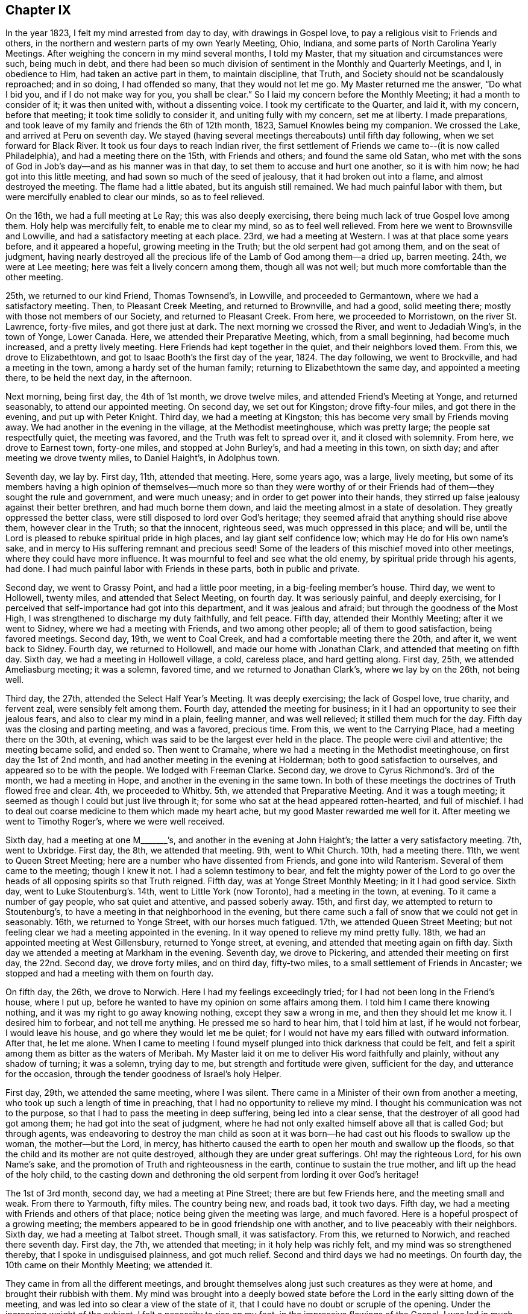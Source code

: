 == Chapter IX

In the year 1823, I felt my mind arrested from day to day, with drawings in Gospel love,
to pay a religious visit to Friends and others,
in the northern and western parts of my own Yearly Meeting, Ohio, Indiana,
and some parts of North Carolina Yearly Meetings.
After weighing the concern in my mind several months, I told my Master,
that my situation and circumstances were such, being much in debt,
and there had been so much division of sentiment in the Monthly and Quarterly Meetings,
and I, in obedience to Him, had taken an active part in them, to maintain discipline,
that Truth, and Society should not be scandalously reproached; and in so doing,
I had offended so many, that they would not let me go.
My Master returned me the answer, "`Do what I bid you, and if I do not make way for you,
you shall be clear.`"
So I laid my concern before the Monthly Meeting; it had a month to consider of it;
it was then united with, without a dissenting voice.
I took my certificate to the Quarter, and laid it, with my concern, before that meeting;
it took time solidly to consider it, and uniting fully with my concern,
set me at liberty.
I made preparations, and took leave of my family and friends the 6th of 12th month, 1823,
Samuel Knowles being my companion.
We crossed the Lake, and arrived at Peru on seventh day.
We stayed (having several meetings thereabouts) until fifth day following,
when we set forward for Black River.
It took us four days to reach Indian river,
the first settlement of Friends we came to--(it is now called Philadelphia),
and had a meeting there on the 15th, with Friends and others;
and found the same old Satan,
who met with the sons of God in Job`'s day--and as his manner was in that day,
to set them to accuse and hurt one another, so it is with him now;
he had got into this little meeting, and had sown so much of the seed of jealousy,
that it had broken out into a flame, and almost destroyed the meeting.
The flame had a little abated, but its anguish still remained.
We had much painful labor with them, but were mercifully enabled to clear our minds,
so as to feel relieved.

On the 16th, we had a full meeting at Le Ray; this was also deeply exercising,
there being much lack of true Gospel love among them.
Holy help was mercifully felt, to enable me to clear my mind, so as to feel well relieved.
From here we went to Brownsville and Lowville,
and had a satisfactory meeting at each place.
23rd, we had a meeting at Western.
I was at that place some years before, and it appeared a hopeful,
growing meeting in the Truth; but the old serpent had got among them,
and on the seat of judgment,
having nearly destroyed all the precious life of the Lamb of God among them--a dried up,
barren meeting.
24th, we were at Lee meeting; here was felt a lively concern among them,
though all was not well; but much more comfortable than the other meeting.

25th, we returned to our kind Friend, Thomas Townsend`'s, in Lowville,
and proceeded to Germantown, where we had a satisfactory meeting.
Then, to Pleasant Creek Meeting, and returned to Brownville, and had a good,
solid meeting there; mostly with those not members of our Society,
and returned to Pleasant Creek.
From here, we proceeded to Morristown, on the river St. Lawrence, forty-five miles,
and got there just at dark.
The next morning we crossed the River, and went to Jedadiah Wing`'s,
in the town of Yonge, Lower Canada.
Here, we attended their Preparative Meeting, which, from a small beginning,
had become much increased, and a pretty lively meeting.
Here Friends had kept together in the quiet, and their neighbors loved them.
From this, we drove to Elizabethtown,
and got to Isaac Booth`'s the first day of the year, 1824.
The day following, we went to Brockville, and had a meeting in the town,
among a hardy set of the human family; returning to Elizabethtown the same day,
and appointed a meeting there, to be held the next day, in the afternoon.

Next morning, being first day, the 4th of 1st month, we drove twelve miles,
and attended Friend`'s Meeting at Yonge, and returned seasonably,
to attend our appointed meeting.
On second day, we set out for Kingston; drove fifty-four miles,
and got there in the evening, and put up with Peter Knight.
Third day, we had a meeting at Kingston;
this has become very small by Friends moving away.
We had another in the evening in the village, at the Methodist meetinghouse,
which was pretty large; the people sat respectfully quiet, the meeting was favored,
and the Truth was felt to spread over it, and it closed with solemnity.
From here, we drove to Earnest town, forty-one miles, and stopped at John Burley`'s,
and had a meeting in this town, on sixth day; and after meeting we drove twenty miles,
to Daniel Haight`'s, in Adolphus town.

Seventh day, we lay by.
First day, 11th, attended that meeting.
Here, some years ago, was a large, lively meeting,
but some of its members having a high opinion of themselves--much more so than they
were worthy of or their Friends had of them--they sought the rule and government,
and were much uneasy; and in order to get power into their hands,
they stirred up false jealousy against their better brethren,
and had much borne them down, and laid the meeting almost in a state of desolation.
They greatly oppressed the better class,
were still disposed to lord over God`'s heritage;
they seemed afraid that anything should rise above them, however clear in the Truth;
so that the innocent, righteous seed, was much oppressed in this place; and will be,
until the Lord is pleased to rebuke spiritual pride in high places,
and lay giant self confidence low; which may He do for His own name`'s sake,
and in mercy to His suffering remnant and precious seed!
Some of the leaders of this mischief moved into other meetings,
where they could have more influence.
It was mournful to feel and see what the old enemy,
by spiritual pride through his agents, had done.
I had much painful labor with Friends in these parts, both in public and private.

Second day, we went to Grassy Point, and had a little poor meeting,
in a big-feeling member`'s house.
Third day, we went to Hollowell, twenty miles, and attended that Select Meeting,
on fourth day.
It was seriously painful, and deeply exercising,
for I perceived that self-importance had got into this department,
and it was jealous and afraid; but through the goodness of the Most High,
I was strengthened to discharge my duty faithfully, and felt peace.
Fifth day, attended their Monthly Meeting; after it we went to Sidney,
where we had a meeting with Friends, and two among other people;
all of them to good satisfaction, being favored meetings.
Second day, 19th, we went to Coal Creek, and had a comfortable meeting there the 20th,
and after it, we went back to Sidney.
Fourth day, we returned to Hollowell, and made our home with Jonathan Clark,
and attended that meeting on fifth day.
Sixth day, we had a meeting in Hollowell village, a cold, careless place,
and hard getting along.
First day, 25th, we attended Ameliasburg meeting; it was a solemn, favored time,
and we returned to Jonathan Clark`'s, where we lay by on the 26th, not being well.

Third day, the 27th, attended the Select Half Year`'s Meeting.
It was deeply exercising; the lack of Gospel love, true charity, and fervent zeal,
were sensibly felt among them.
Fourth day, attended the meeting for business;
in it I had an opportunity to see their jealous fears,
and also to clear my mind in a plain, feeling manner, and was well relieved;
it stilled them much for the day.
Fifth day was the closing and parting meeting, and was a favored, precious time.
From this, we went to the Carrying Place, had a meeting there on the 30th, at evening,
which was said to be the largest ever held in the place.
The people were civil and attentive; the meeting became solid, and ended so.
Then went to Cramahe, where we had a meeting in the Methodist meetinghouse,
on first day the 1st of 2nd month, and had another meeting in the evening at Holderman;
both to good satisfaction to ourselves, and appeared so to be with the people.
We lodged with Freeman Clarke.
Second day, we drove to Cyrus Richmond`'s. 3rd of the month, we had a meeting in Hope,
and another in the evening in the same town.
In both of these meetings the doctrines of Truth flowed free and clear.
4th, we proceeded to Whitby.
5th, we attended that Preparative Meeting.
And it was a tough meeting; it seemed as though I could but just live through it;
for some who sat at the head appeared rotten-hearted, and full of mischief.
I had to deal out coarse medicine to them which made my heart ache,
but my good Master rewarded me well for it.
After meeting we went to Timothy Roger`'s, where we were well received.

Sixth day, had a meeting at one M+++_______+++`'s,
and another in the evening at John Haight`'s; the latter a very satisfactory meeting.
7th, went to Uxbridge.
First day, the 8th, we attended that meeting.
9th, went to Whit Church.
10th, had a meeting there.
11th, we went to Queen Street Meeting; here are a number who have dissented from Friends,
and gone into wild Ranterism.
Several of them came to the meeting; though I knew it not.
I had a solemn testimony to bear,
and felt the mighty power of the Lord to go over
the heads of all opposing spirits so that Truth reigned.
Fifth day, was at Yonge Street Monthly Meeting; in it I had good service.
Sixth day, went to Luke Stoutenburg`'s. 14th, went to Little York (now Toronto),
had a meeting in the town, at evening.
To it came a number of gay people, who sat quiet and attentive, and passed soberly away.
15th, and first day, we attempted to return to Stoutenburg`'s,
to have a meeting in that neighborhood in the evening,
but there came such a fall of snow that we could not get in seasonably.
16th, we returned to Yonge Street, with our horses much fatigued.
17th, we attended Queen Street Meeting;
but not feeling clear we had a meeting appointed in the evening.
In it way opened to relieve my mind pretty fully.
18th, we had an appointed meeting at West Gillensbury, returned to Yonge street,
at evening, and attended that meeting again on fifth day.
Sixth day we attended a meeting at Markham in the evening.
Seventh day, we drove to Pickering, and attended their meeting on first day,
the 22nd. Second day, we drove forty miles, and on third day, fifty-two miles,
to a small settlement of Friends in Ancaster;
we stopped and had a meeting with them on fourth day.

On fifth day, the 26th, we drove to Norwich.
Here I had my feelings exceedingly tried; for I had not been long in the Friend`'s house,
where I put up, before he wanted to have my opinion on some affairs among them.
I told him I came there knowing nothing, and it was my right to go away knowing nothing,
except they saw a wrong in me, and then they should let me know it.
I desired him to forbear, and not tell me anything.
He pressed me so hard to hear him, that I told him at last, if he would not forbear,
I would leave his house, and go where they would let me be quiet;
for I would not have my ears filled with outward information.
After that, he let me alone.
When I came to meeting I found myself plunged into thick darkness that could be felt,
and felt a spirit among them as bitter as the waters of Meribah.
My Master laid it on me to deliver His word faithfully and plainly,
without any shadow of turning; it was a solemn, trying day to me,
but strength and fortitude were given, sufficient for the day,
and utterance for the occasion, through the tender goodness of Israel`'s holy Helper.

First day, 29th, we attended the same meeting, where I was silent.
There came in a Minister of their own from another a meeting,
who took up such a length of time in preaching,
that I had no opportunity to relieve my mind.
I thought his communication was not to the purpose,
so that I had to pass the meeting in deep suffering, being led into a clear sense,
that the destroyer of all good had got among them; he had got into the seat of judgment,
where he had not only exalted himself above all that is called God; but through agents,
was endeavoring to destroy the man child as soon at it was
born--he had cast out his floods to swallow up the woman,
the mother--but the Lord, in mercy,
has hitherto caused the earth to open her mouth and swallow up the floods,
so that the child and its mother are not quite destroyed,
although they are under great sufferings.
Oh! may the righteous Lord, for his own Name`'s sake,
and the promotion of Truth and righteousness in the earth,
continue to sustain the true mother, and lift up the head of the holy child,
to the casting down and dethroning the old serpent from lording it over God`'s heritage!

The 1st of 3rd month, second day, we had a meeting at Pine Street;
there are but few Friends here, and the meeting small and weak.
From there to Yarmouth, fifty miles.
The country being new, and roads bad, it took two days.
Fifth day, we had a meeting with Friends and others of that place;
notice being given the meeting was large, and much favored.
Here is a hopeful prospect of a growing meeting;
the members appeared to be in good friendship one with another,
and to live peaceably with their neighbors.
Sixth day, we had a meeting at Talbot street.
Though small, it was satisfactory.
From this, we returned to Norwich, and reached there seventh day.
First day, the 7th, we attended that meeting; in it holy help was richly felt,
and my mind was so strengthened thereby, that I spoke in undisguised plainness,
and got much relief.
Second and third days we had no meetings.
On fourth day, the 10th came on their Monthly Meeting; we attended it.

They came in from all the different meetings,
and brought themselves along just such creatures as they were at home,
and brought their rubbish with them.
My mind was brought into a deeply bowed state before
the Lord in the early sitting down of the meeting,
and was led into so clear a view of the state of it,
that I could have no doubt or scruple of the opening.
Under the increasing weight of the subject, I felt a necessity to rise on my feet,
in the impressive flowings of the Gospel.
I was led in much plainness to show the sad effects of surmising jealousy, which,
tormented with a fear that others would be better thought of than themselves;
when nursed with imagination, this soil produced heart-burning hatred,
which fed the hot coals of malice,
that not only tormented them in whom they were nursed and kept alive, but after,
broke out in destroying flames of slander, which spread discord among brethren,
and separated near Friends.
I was led solemnly to warn them against these evils,
and was strengthened to proclaim the day of the Lord among them,
greatly to the peace and relief of my own mind.

Fifth day, we went to Long Point.
Sixth day, we went to Richard Meade`'s. Seventh day,
we had a meeting in the town of Woodhouse, and another in the evening, in Charlotteville.
First day, the 14th, we had a meeting at Burford, at eleven in the morning,
another at three in the afternoon, at Windon meetinghouse, and the third,
at candle lighting, at a village called Waterford.
Second day, returned to Norwich, and third day, being snowy, we lay by.
Fourth day, we attended that meeting for the last time,
where I had to proclaim a solemn alarm among them,
so that I felt clear of the blood of all mankind in that part of the country,
and left them with a peaceful mind, and a heart full of pity.

Fifth and sixth days, we drove to Pelham, and put up with Samuel Taylor.
Seventh day, we had a meeting there, and had a meeting at Lyne`'s Creek in the evening.
First day, the 21st, we attended Black Creek meeting,
and were favored with the presence of the Lord to our comfort,
and much to the renewal of our strength.
It being the last meeting, we took our farewell of the British government.
Second day, we traveled thirty miles, and on third day,
we crossed the river into the State of New York, arriving at Lockport in the evening,
and put up with my much esteemed Friend, Jared Comstock.
Fourth day, we lay by, and attended that meeting on fifth day.
We then passed on to Hartland, and had a meeting there on sixth day.
On seventh day, we returned to Lockport, and attended their meeting on first day,
the 28th, where I had an opportunity to clear my mind to satisfaction,
and after meeting we returned to Hartland.

Second day, went to Somerset, and had a meeting with the few Friends of that place,
and their neighbors, and returned to Hartland.
Fourth day, we drove to Royalton, and attended their mid-week meeting;
but not feeling clear, we appointed another meeting for fifth day, the 1st of 4th month,
which was much to my satisfaction.
We then passed on to Shelby, where we had a meeting on seventh day.
First day, we attended a little meeting at Elba.
Several of these last meetings were small.
It was easier getting along than in the large, old meetings,
where wealth and distinction are looked at,
for in new countries they have much to struggle with,
and have to be helpful to each other.
They are glad to see their Friends,
and generally stand open to receive what we have for them,
with less extravagance and more true humility,
than is often the case in old and populous places.

Second day, we drove to Riga, and had a meeting there on third day.
Fourth day, had a meeting at Wheatland.
Fifth day, at Henrietta, where my Master gave me nothing for the people.
After meeting, we drove to Rochester, and had a meeting there on sixth day.
We went to Macedon the same day, and attended an appointed meeting there on seventh day;
and another at four in the afternoon, in Palmyra village.
First day, the 11th, we attended Farmington meeting,
and second day appointed a meeting at South Farmington.
Third day, had a meeting at Galen.
Fourth day, we were at the mid-week meeting at Junius.
After meeting, we drove fifteen miles,
and reached Milo in season to attend that meeting on fifth day,
but had nothing to impart to them.
I sat and looked on them with pity, for it appeared clear to me that a slack, easy,
unbelieving spirit, was making its way among the people in that part of the land.

On sixth day we drove twenty-eight miles to Scipio, and first day, the 18th,
we were at Springport meeting.
Second day we visited Scipio North meeting.
In this meeting my mind was feelingly arrested with a sorrowful sense,
that an infidel spirit was prevailing among them.
I felt constrained to bear a faithful testimony against unbelief,
and invalidating the Holy Scriptures, ridiculing the truths of the Gospel,
and making light of those truths that God had already revealed.
As I stepped along in the exercise of my testimony,
I felt the power of Truth to go forth in the name of Jesus Christ, in such authority,
that their walls gave way, and their weapons fell.
Truth arose in dominion, and reigned that day to the joy of many minds,
which had been much borne down with this unbelieving, rending spirit,
that had crept into our Society.

Third, fourth, and fifth days, attended Farmington Quarterly Meeting, held at Scipio.
In the Meeting of Ministers and Elders,
I was made painfully sensible that unbelief had got into this part of Society.
It had crept in as the serpent creeps on his belly among the weeds,
unperceived and unthought of, and was secreted under the plain Christian cloak,
while it was endeavoring to undermine the truths of the Gospel,
and lay waste the discipline, and destroy all good order in our Society.
I had to sound an alarm among them, and it made a stir.
I felt great peace for the discharge of duty on this occasion.
In the other meetings I had but little service, except to set the example of silence.
After Quarterly Meeting, we took Salmon Creek, Sempronius and Skaneateles.
From there we went to De Ruyter, where we stayed until their Monthly Meeting.

Fourth day, the 28th, which was another trying meeting;
for where the head is sick or unsound,
it is not to be marveled that the body becomes diseased.
Strength was given to bear a faithful testimony and sound an alarm among them,
so as to feel pretty well relieved.
I could but mourn in seeing how insensible that meeting was of its own state,
so that I said in my heart, poor meeting! you needest eye-salve to give you true sight;
may the Lord grant you that favor before it be too late!
Then returned to Scipio, and attended that meeting on first day, the 2nd of 5th month.
From there to Hector, and had a meeting, and another at Elmira, on our way to Deerfield,
where we found Friends in a sad condition.
A Minister belonging there had gone into immoral conduct, and drawn a party with him,
and got the meeting into such a state, that it had been put down for awhile.
After some time, a few of them not feeling easy to live so, met quietly by themselves.
The Monthly Meeting hearing of this move, appointed a committee to visit them,
who went and sat with them, and approved of their meeting,
but advised them to go to the meetinghouse, instead of meeting at a dwelling house.
This displaced the Minister from his usual seat, which so offended him,
that he and his company went and sat on the back seats.

When I came into the place I felt my mind arrested to call
Friends and their families together by themselves.
Friends had kept me entirely ignorant of their situation, and when they came together,
to see them sit down in two distinct bodies,
and an empty seat between them across the house, it looked strange.
But I soon felt there was a cause for it.
I sat near an hour, until my Master gave me the command to delay no longer.
I rose on my feet in faith, and He was bountifully good to me; He furnished with matter,
ability and utterance, so that it was acknowledged, after meeting,
the testimony was appropriate and well applied.
Blessed be His name!
We stayed hereabouts until first day, the 9th of 5th month,
and had a large public meeting, which was truly satisfactory.
We then set forward for Farmington, and on our way,
had a meeting at Penn Yan with the towns people.
It proved a comfortable time.
After attending Farmington meeting, we had a meeting at Palmyra village, on sixth day.

First day following, attended Farmington meeting,
where I was enabled fully to clear my mind, and felt much relieved.
Second day, we took our departure, and journeyed to Moscow,
and fell in with Phineas Butler, at whose house I stayed twenty years before,
when in the eastern country, and now found him and family settled here,
a pleasant meeting to us both.
Fourth day, attended their meeting, and passed on to Orangeville, and had a meeting there.
Then went to Hamburgh, and had a large meeting there.
Here, I fell in with many of my old Friends, who appeared rejoiced to see me.
From here, we took Holland, Boston and Eden, three small meetings, in our way,
to Collins, where we had a meeting with Friends, and had another meeting the same day,
about three miles from Friends meetinghouse.
Then, passed on to Clear Creek, and had a meeting with Friends there.
This closed our labors in Farmington Quarter.

We took an affectionate leave of our Friends,
and set forward for Ohio the 27th of 5th month, passing over the Indian Reservation,
a fine tract of rich farming land as I had ever seen.
Next day, we got into Pennsylvania, having traveled fifty miles, through a fine,
flourishing country of farming land, and good roads.
29th, we traveled forty-two miles through a new country, and lodged at Kingsville,
in Ohio.
First day, 30th, we drove fifty miles, mostly on the turnpike, through a new country.
31st, we drove thirty miles and reached Salem before night, and put up with Samuel Davis,
where we found kind reception.
Fourth-day, the 2nd of 6th month, we attended Salem meeting in course.
Fifth day, at Springfield meeting--both satisfactory meetings.
Sixth day, at Goshen.
Seventh day at Lexington.
First day, the 6th, we were at Deer Creek Meeting.
At all these meetings, the Master of Israel`'s assemblies, furnished with matter,
ability and utterance, to the satisfaction of my own mind, and my friends,
among whom my lot was cast.
Second day, we were at Marlborough meeting.

Third day, we drove to Kendall, and made our home with Mayhew Folger.
In this part of the country, we saw much land made almost barren,
by the timber having been destroyed by fire.
After having a poor meeting at Kendall, we set foreward for Augusta, thirty miles,
and had a meeting there on sixth day.
Seventh day, had a meeting at Sandy Spring.
First-day, the 13th, attended New Garden meeting,
and another at four in the afternoon at the Grove.
At a number of these last meetings, a coolness too generally appeared among Friends,
in a concern for the cause of Truth, and the things that belong to their peace.
Much of an eager pursuit after the world, prevailed,
and in some meetings unity and Gospel love were much lacking, all which made it painful,
exercising getting along.
But the Lord, who is rich in mercy, and bountiful in helping,
so strengthened from day to day, with ability and utterance,
that I enjoyed sweet peace and solid satisfaction.
I often had to acknowledge, it is You, O Lord! who carriest on the work; for without You,
I can do nothing to Your honor, or my own peace.
Therefore, leave me not in this strange land, for You are my all in all;
be pleased to guard, guide, and lead me in the right way; for Yours is the kingdom,
the power, and glory forever more!

Second day, we had a meeting at New Lisbon.
Third day, at Middleton.
Fourth day, at Beaver Falls, in Pennsylvania.
From there we went to Dry Run, and had a small meeting.
Then to Carmel, where we had a large, comfortable meeting;
and seventh day we attended their Monthly Meeting, to our own and Friends`' satisfaction.
First day, the 20th, we attended Eckron meeting.
Second day, at Middleton Monthly Meeting, where my Master enabled me to bear an honest,
faithful testimony, and rewarded me well for it.
Third day, had a meeting at Fairfield, and attended Salem Monthly Meeting on Fourth day,
the 23rd, where was a body of solid Friends.
Their business was conducted regularly, and in harmony,
though they told me it had been far otherwise.
A class had risen up, who denied some of the doctrines of Friends, exclaiming against,
and endeavoring to lay waste the discipline, saying,
"`It is superstition--a dead letter--tyrannizing
over conscience--and we must go by the Spirit,
and have liberty.`"

These became so wild and noisy, that Friends could see no other way,
than to disown more than forty persons, within the compass of Salem Quarterly Meeting;
since which their meetings have been quiet and orderly.
Fifth day, we attended New Garden Monthly Meeting,
and Sandy Spring Monthly Meeting on sixth day, in both of which I had to go into close,
searching labor, and plain dealing, and was relieved thereby.
Seventh day we had an appointed meeting at Franklin.
First day had another at +++_______+++. From there to Richmond,
and had a meeting there on third day.
We then drove to Benjamin Ladd`'s, at Smithfield,
where we had a large meeting on fourth day, made up of different societies.
Here I was led into doctrine in a plain, clear, manner,
showing the emptiness of ceremonial religion without the power and spirit of the Gospel,
and where this spirit was enjoyed, and had its work on the soul,
it produced regeneration, and effected its salvation, without the aid,
and independent of all ceremony.
I was also led to warn them not to pin their faith too much on their teachers;
but to believe in the Light, and walk in the Light, that they might see for themselves.
I was enabled to show them what the Light was, and how to know it.
I was told that my doctrine did not suit all; but knowing it to be the truth,
and upon serious reflection,
feeling conscious that I was rightly authorized to deliver it,
I was well satisfied on my own account.
But to my sorrow, I have often observed that there are those among Friends,
who seem more concerned to have their neighbors pleased,
than to have sound doctrine preached.

After this meeting, we went to Short Creek, and attended their mid-week meeting,
on fifth day, the 1st of 7th month,
and had an appointed meeting the same day at Mount Pleasant.
2nd, we had an appointed meeting at Concord.
In these three last meetings, the Gospel flowed gently and clear,
and I found good acceptance with my Friends here.
From there to Plainfield, where we attended their first day meeting on the 4th. 5th,
had a meeting at Goshen.
6th, had a meeting at Captina.
7th, at Somerset.
8th, attended the Ridge meeting.
In this route, my labors in general, were close, searching, and plain.
There appeared too generally, a slackness in the minds of Friends,
in regard to feeling after the life of pure, spiritual religion;
and many were settled down in the smooth form of godliness,
entirely void of the substantial power, and vital life of the Gospel day;
burdens to society,
and often bringing grievous burdens on the shoulders of the living in the Church;
which they will not touch with the tip of their fingers to give relief.
But in most of these meetings, there were those who endeavored to stand faithful,
and labor honestly, for the support of the cause of truth and righteousness.
I was led to feel much for these, and sometimes was authorized to encourage them,
in feelings of pure love and Gospel sympathy, to hold on their way, to stand faithful,
and fill up their measure in their generation, that the crown at the end of the race,
thereby would be made sure; an ample reward for all we pass through in time.

Sixth day, the 9th, we visited Stillwater; a large meeting,
and a number of substantial Friends there; yet there were other descriptions among them.
We had a favored meeting, and the Truth went forth in its own authority.
On first day, the 11th, we attended that meeting again,
and was authorized and enabled to bear a faithful testimony against oppressive speculations,
over-reaching in trade, and dealing one with another, to get gain;
showing that it was often oppressive, causing the needy to groan,
and the hearts of the oppressed to cry, whose cry reaches the ear of the Lord of Sabaoth,
and he reserves a just retribution for the oppressor,
against the awful day of solemn account.
I had to proclaim a solemn warning, and leave it with them,
and felt my mind not only relieved, but refreshed.
The hearts of many Friends were made glad; and some of them told me,
that my testimony was entirely appropriate,
and fittingly applied to the conduct and states of some in that meeting; sufferers,
as well as oppressors.
Oh!
I felt renewed cause, in deep humility, to recount the marvelous,
tender dealings of my God, in leading me in the right way,
and sustaining me through the many and deep exercises He was pleased to lead me;
making strong my arm in the day of battle,
to the exalting of the standard of Truth and Righteousness;
I hope to the praise of His ever adorable name!

Second day, the 12th, we had a meeting at Richland.
Third day, went to Gurnsey, and attended their Preparative Meeting on fourth day.
Fifth day, had a meeting at Freeport.
Sixth day, at Bushy Fork.
Seventh day we drove to West Grove, and attended that meeting on first day,
the 18th. Second day, we had a meeting on our way to Short Creek.
These latter places visited, are mostly in new parts of the country; the meetings small,
and some of them weak.
I felt much for them,
and was enabled to impart such counsel and encouragement
as my good Master furnished me with.
Third day, we attended Short Creek Monthly Meeting,
where the business was conducted in harmony, and with condescension.
Fourth day, we attended Concord Monthly Meeting.
I sat the meeting for worship through in silence, occasioned by a woman Friend,
who suppressed her gift.
I passed through the meeting, and got no relief.
After meeting, I told the woman of it; she confessed, with tears,
that she had withheld her gift, fearing she would take up the time from others.
Thus, by giving way to reasoning, and not minding her Lord`'s direction,
she shut up the door of the Ministry that day, and hurt the meeting much,
so that through the business meeting, things dragged heavily.
As I got no relief that day, I had to return there again,
and was enabled to clear my mind, and get relief.

After the Monthly Meeting closed, we went to Wheeling,
and had a meeting there that evening.
Fifth day, we set forward for the head of Wheeling,
and had a small meeting with the few Friends there, on sixth day.
After meeting, we drove to Washington, in Pennsylvania, and lodged with William Minnakin;
he and his family were kind, and the only Friends in the place.
Seventh day, we journeyed to Pike Run, in Red Stone Quarter.
First day, the 25th, we had a large, favored meeting there.
Second day, we had a large, solid meeting at Westland.
Third day, we drove to Muddy Creek settlement.
Fourth day we were at the Ridge meeting, and went to South Fork, where, on fifth day,
we had a large meeting at a Baptist meetinghouse.
The doctrines of Truth, in the love of the Gospel, flowed freely,
and a comfortable solemnity spread over the meeting; but soon after I sat down,
a noisy man rose, and undertook to explain what I had delivered,
and ran into wild ranterism, exclaiming against all government.
He detained the meeting sometime, and got it all in a jostle.
When he stopped,
I saw it necessary to make some plain remarks on some of his movements and discourse,
showing the people what was our belief, and our reasons therefor.

This, gathered the people into a quiet again, much to their satisfaction;
which they expressed after meeting; and as I sat down,
I informed the people that the service of the meeting was closed;
and so gave him no opportunity for the second harangue, for which the people were glad;
so I parted with them, glad to escape so well, and went to Redstone, where, on 6th day,
we had a meeting.
This was once a large meeting, but now much run down.
After sitting in this meeting some length of time under a weight of exercise,
I felt constrained to arise on my feet.
But looking to the right hand and left,
I saw several on the front seats who appeared to be fast asleep,
and a number in the body of the meeting in the same situation.
I concluded it would be of no use to preach to them; but feeling no release,
I rose on my feet, and after speaking a few words, I spoke with a sharp tone of voice,
"`Friends, do wake up, for I think I am rightly authorized to deliver a discourse,
and want you to hear me, so as to understand what I say,
which you cannot if you are asleep, so as to have any correct judgment about it.`"

By this time they were all awake.
I then proceeded as matter and utterance was given, and was led into a close, plain,
searching discourse, and mercifully enabled to clear my mind,
so as to feel well satisfied.
Seventh day, had a meeting at Centre.
First day, 1st of 8th month, we attended Providence Meeting.
Second day, at Sewickly Meeting, held the 3rd hour in the afternoon.
Fourth day, following, we attended Redstone Monthly Meeting,
where there was room for much labor.
May it prove useful to them.
After this meeting, we crossed the river, to attend the Quarterly Meeting,
to be held at Westland, on 6th and 7th days of of the month and week;
and though the life of pure religion was low in those parts,
and several meetings had almost run down, yet it pleased the holy Shepherd of Israel,
in his tender mercies, to favor with His presence through the several sittings thereof.
The business was conducted in harmony,
the honest-hearted were encouraged to faithfulness, both in their private walk,
and in the honest maintenance of the discipline; the latter being too much neglected.
Wherever this is the case, weakness and a falling away, are certain to ensue,
and such meetings get into a lifeless, formal state of security--hard to be helped,
or made to believe they need a helper--a dangerous, pitiful condition, much indeed,
to be mourned over in this land.
I had to travail, clad with the spirit of mourning,
and to labor under the weight of its impression.

First day, the 8th, was the closing, parting meeting.
The power of the Gospel arose in dominion over all opposing spirits;
its doctrines flowed freely, and the meeting closed under a heavenly solemnity.
Honor, thanks, and everlasting praises, be ascribed to the Lord God, and the Lamb,
says my soul!
Not feeling clear of Redstone,
we had a meeting appointed at the fourth hour in the afternoon, at this place.
The Lord enabled me to sound the alarm, in a solemn, searching manner,
and was led to show how Satan had got among them, and what he had done,
and that that the love of many had waxed cold.
I felt my mind well relieved, and thankful to the Lord therefor.
Second day, we had a meeting at Sandy Hill, and on third day we crossed Laurel Hill,
and had a meeting there on fourth day.
The next day, we again crossed Laurel Hill, to a neighborhood near Waynesburgh, where,
(after traveling ten miles), we had a meeting with the Baptists and others.
It was as full a meeting as could be expected; the people sat quiet,
and appeared attentive, received the visit courteously, and made no objections,
though plain truths were told them.
After this meeting, we drove to Pike Run, and on first day, the 15th,
attended that meeting; it was large, and a favored time.

Second day, we had a public meeting at Fallowfield;
the house not being large enough to hold the people, it was held in the woods.
It was a satisfactory meeting to me, and I now felt clear to return to Ohio.
On third day, we arrived at Washington, in Pennsylvania,
and made our home with William Minaken.
I felt my mind arrested to have a meeting in this place,
but a member of our Society from the city of Washington, a little before,
and who had a meeting there--had given such general dissatisfaction,
that the prospect of getting a meeting, looked gloomy.
But not feeling easy without making a trial,
we appointed one for the evening of the 19th, when quite a body of people came together;
yet many said they would not come to be black-guarded, but those who came, sat quiet.
I sat sometime under deep exercise and fear--but not of
man--until I felt the authority of Truth to put me forth,
and in it I arose on my feet, and as utterance was given,
the Gospel was preached without equivocation or flattery.
It went forth in its own authority, and settled on the people, and they settled under it.
I was told the people acknowledged to the truth of the doctrine.
I felt my mind much relieved and made glad, and had thankfully to acknowledge,
that strong is the arm of the Lord, and mighty is He, in the day of battle!

Sixth day, we drove to Wheeling, in Virginia, and put up with a Friend,
who had been made considerable account of.
We proposed having a meeting in the town,
but he refused to give any aid or countenance to the prospect; so on seventh day,
we went to Concord, and attended that meeting on first day, the 22nd,
and stayed thereabout until fourth day, and attended the Monthly Meeting there.
Here I fell in with a preacher from Long Island--headquarters--with a good certificate.
He seemed glad to see me, but my feelings drew back from him,
and I could not account for it.
However, when the time came, we went to meeting.
It was my lot to bear testimony first; he soon followed,
and at first seemed to unite with what had been said, but soon run across,
and quoted the fall of Adam and Eve in the Garden,
with what transpired--pretty correctly--and drew some rational inferences from them;
then wound up with asserting, "`These things are all allegories.`"

After meeting, I asked him, what house he was going to, and went to the same.
As soon as I could get an opportunity,
I remarked to him that I very much doubted any Quaker
Minister ever having right authority to state,
that those facts of truth which are stated in the Scriptures,
were nothing but allegories.
He made no reply, so I let it pass, in hopes a few words were sufficient.
After dinner, we went to Plainfield, to attend that Monthly Meeting,
which was held on fifth day.
Here, it was my lot to bear testimony first, again; and, as it turned, I was glad;
for he went on the same ground, spread broad sails, run across my testimony,
and asserted that several accounts stated in Scripture as facts, were allegories;
and this, with a good deal of confidence.
After meeting, I went to the same house that he did, and remarked to him,
that I had no opinion of Quaker preachers telling the people that this, that,
and the other part of the Scriptures, were nothing but allegories,
and so turning it into a novel book;
for it set the young people to reasoning and disputing it, (the Bible),
introduced divisions, and did much hurt; religious speculation ran high in our land,
and it was highly needful for Friends to keep to sound principles.
He turned and looked me full in the face, and said,
"`All the Ministers who come from England believe that the
death and sufferings of Christ did something for us.`"

I then saw that he was one of those who denied the Divinity of Jesus Christ,
the propitiatory sacrifice, and the atonement;
and believed that he came into the world as all other men; that he was a good man,
and died a martyr to his principle.
They also deny the being of Satan, and they say and preach that there is no devil,
only what originates in man.
I looked him as full in the face, and replied, it is our ancient principle,
that agreeable to the statement of John the Evangelist:
In the beginning was the Word; and the Word was with God, and the Word was God.
And the worlds were made by Him.
And without Him was nothing made that was made.
And the Word was made flesh, and dwelt among men.
So that we see Divinity took on it humanity,
and Jesus Christ never resigned the glory He had with the Father, before the world was,
and took on Him humanity for the sake of devils; that is out of the question;
Neither did He come for the animal part of creation,
for they are not possessed of immortal spirits; so that His conception, birth, life,
ministry, miracles, crucifixion, resurrection, and ascension were all for man.
These are our ancient principles, and they are mine;
and I can find no where to part or divide Him.
And, it is marvelous to me that any finite creature should suppose
that the great fountain of eternal knowledge had not wisdom,
so to order the business and lay the plan, so as to answer the great purpose designed,
for the past, present, and to come.

At this, he turned from me without any reply, and seemed shy of me afterwards.
I sought an opportunity to clear my mind to him, but he would not hear me.
I then gave him up to run his own course.
But it brought me into a sad strait, he being from head quarter,
and I only a back-woodsman, and both from the same Yearly Meeting,
and directly across each other in our testimonies.
This, I saw would bring exercise on Friends,
for I felt no liberty to deviate from my principles nor give up my testimony.
So I concluded to let him alone, and let Friends decide between us.
After this, my companion and myself went to St. Clairsville,
where I had once been disappointed in obtaining much of a meeting,
owing to the neglect of those Friends, who took it upon them to inform the people.
I now went to another house, and employed others, who were faithful; we had a large,
crowded meeting and a highly favored time, so that those who neglected me before,
wanted me to go to their houses; but I thought if I had got my credit up,
it was best for me to go about my own business.
After this meeting, we drove to Stillwater.
Seventh day, we attended Stillwater Monthly Meeting, where I had good service,
and felt sweet peace therein, as also the first day meeting, the 29th, at the same place.
Second day, we attended Somerset Monthly Meeting.
Third day, attended the Quarterly Meeting for Ministers and Elders at Stillwater.
Fourth day, the 1st of 9th month,
we attended the Quarterly Meeting for worship and discipline.
Here, I fell in with my Long Island friend again, and, as before, I bore testimony first.
We both went our own way.
While I was on my feet, my aged Friend, Hugh Judge, sat quietly;
but soon after the other Friend arose, he grew uneasy, and would look on him wishfully.
Soon after he sat down, the meeting proceeded to business,
took hold of it in a solid manner, and conducted it with dignity, and in harmony.

Fifth day, we attended Plainfield meeting,
and then bent our course for the Yearly Meeting, to be held at Mount Pleasant.
It commenced on Seventh day, the 4th of 9th month.
When we arrived there, we found many Friends much stirred in mind,
and they frequently came to me to know,
if I believed in that man`'s doctrine--and told me that
he had asserted in one of his sermons in that place,
that Jesus Christ came into the world as all the rest of us did, sin only excepted.
Did I believe that?
I told them no, I did not, as I had answered several times.
This inquiry came so frequent,
I told some of them I had always been an open man with them,
and had always preached the principles I believe in;
I had gone over a great part of that Yearly Meeting,
and I thought they had had opportunity to become acquainted
with my public and private conversation enough to be satisfied.
They acknowledged they had not discovered anything,
and after that they let me alone on that head.
But the Friend went on his own way, and gave great dissatisfaction.
Friends let him know that his sentiments were unsavory,
and that some of his communications were not acceptable.
He neither replied, nor paid attention to it.

At length, when the meeting had the query before it,
on the subject of reading the Scriptures, this Friend arose and stated,
that it was an unsuitable book for children, and young, inexperienced persons to read;
and he thought dangerous, as they could not understand it,
and that none ought to read it, except when the Spirit of Truth was on them,
to give them a right understanding of it.
This cut me to the heart,
hearing such a communication from a member of my own Yearly Meeting;
and knowing for myself that when I was quite a child,
reading the Scriptures had introduced my mind into
the most substantial ideas of the Great Supreme Being,
and into the sublime views of His divine attributes.
It caused my heart to bleed, and all within me to reject the communication.
While I was musing, the subject was taken up by several, largely and fairly investigated,
and the meeting closed, without a dissenting voice,
in judgment of the unsoundness of his communication, and that it was false doctrine;
this pretty much stilled him through the remaining part of the meeting.

At the close, the meeting refused to give him any return of approbation to take home.
A solid committee had an interview with him; he gave them no satisfaction,
but refused to give them any answer to what they said.
I was told he was advised to go home.
He paid no attention to it, but went into Redstone Quarter,
visited nearly all its meetings, and continued to preach his spurious doctrine.
These occurrences embarrassed me more than anything
else that ever happened to me while away from home.
It rendered me almost useless through the Yearly Meeting,
though I had solid satisfaction,
in seeing the meeting transact the weighty and interesting concerns that came before it,
with solemnity, dignity, and harmony.
It was truly strengthening to my drooping mind,
to see that the Lord continued to be the wisdom of His people,
and the crown of their assemblies.
In the latter part of the Yearly Meeting,
I felt my mind so solemnly arrested to return into Red Stone Quarter,
that it tried my feelings exceedingly,
having had a prospect of attending Indiana Yearly Meeting; but this lay so heavily on me,
that I could see no way to enjoy peace than to stand resigned to it.

The Yearly Meeting ended on sixth day the 10th of 9th month.
We stayed thereabout until second day, the 13th, and then went to Wheeling,
in order to have a meeting.
I had told Friends how I had fared when there before;
they informed me that the Friend and his wife whom I called on, were both under dealing,
which they supposed was the reason I met with such crusty treatment.
We called on other Friends and found no difficulty in getting a full meeting,
which was a favored time.
From this we went to the head of Wheeling, and had a meeting there on fourth day.
After it, we drove to Washington, and put up at my old Friend Minaken`'s. Fifth day,
drove to Westland, twenty miles, by meeting-time.
Sixth day, drove to Muddy Creek, and on seventh day had a meeting there,
and returned to Frederickton, sixteen miles, where we had a meeting in the evening,
and after this we went to our esteemed Friend, George Smith`'s, to lodge; he, I think,
is a good pillar in the church.
First day, the 19th, we went to Pike Run,
and had a meeting at Bettysville at three in the afternoon.
Second day, we went to Red Stone, and had an appointed meeting.
Third day, we attended their Monthly Meeting, and drove to Sewickly, fifteen miles.
Fifth day, the 23rd, we attended Providence Monthly Meeting,
where I was led to sift and investigate doctrines--to me it was marvelous.

After meeting I met with several of their first members, one of whom,
in the presence of the others, told me that it was believed by the solid part of Friends,
that my coming among them at that time, was in the ordering of Providence;
as that Long Island preacher had gone through but a few days before,
had given great uneasiness, and set many of their members to reasoning,
and questioning the correctness of our principles; that they were alarmed,
but had observed that in my movements, I had followed after the Long Island man,
and as far as I had heard, wherever he had held up his erroneous sentiments,
in the course of my communication, I had gone over the same subject,
and had been enabled to lay it waste with such clearness,
that they thought it was in Divine mercy to that land that I was sent back;
that several times I had taken the same text that he did, as I had that day,
and from it refuted his preaching in such a manner,
that it was not only marvelous in their eyes, but rejoicing to them;
and they hoped it would check the rage, if not put out the strange fire that was kindled,
and strengthen and settle those who were inclined to adhere to the principles of Truth.

These remarks very much relieved my mind, for to come back had seemed, I thought,
more bitter than wormwood and gall.
I had traveled with a heavy heart, often asking in my mind, why I was brought here,
where I had labored so much, and why I was led in testimony in the manner I was; but now,
the Lord was pleased in this way to show me why.
It was not only relieving but humbling to my soul, and I said in my heart, "`O,
surely the Lord knows best what is best, how, when and where to send His servants;
who also goes before them in all His puttings forth, and safely leads them,
causing them to behold His wonders in the deeps,
'`which is marvelous in their eyes!`'`" After this, I went on pretty cheerfully.
Sixth day we had a meeting at Union schoolhouse, and returned to Westland.
Seventh day, we had a meeting at Waynesburgh,
and after meeting we drove fourteen miles to John Haines`'. First day, the 26th,
we rode to Centre, twelve miles, and attended that meeting,
and appointed another for second day,
where I had an opportunity to relieve and clear my mind.

Third day, we drove to Sandy Hill.
Fourth day, we set forward to cross the Alleghany and Blue Ridges,
for Lynchburgh in Virginia, and traveled industriously until the 2nd of 10th month,
when we got among Friends, and put up with Joseph Lapham.
First day, the 3rd, we attended their little meeting,
which was almost run down by Friends moving away, the aged ones dying off,
and the young ones leaving the Society--many of them by marrying into slaveholding families,
which stride, generally proves fatal to principles and morals.
Second day, we resumed our journey, and arrived at Lynchburgh on sixth day, the 8th,
and attended their Monthly Meeting,
which I found much better than I expected from reports.
Though they were but few, they appeared concerned to keep up their meetings reputably,
and to conduct their business regularly and in order.
I felt authorized to encourage them to faithfulness,
believing I felt the presence of the Lord to be with us, agreeably to His promise,
that where two or three are gathered together in His name, He will be in the midst;
and where His presence is felt, there is life and strength.
We stayed their first day meeting, which was a favored time,
and then parted with them affectionately.
I felt well rewarded for my visit.

On second day, the 11th, we set forward for New Garden, in North Carolina.
When we had traveled two days, one of our horses was taken sick and died.
This detained us two days more, and not being able to procure another,
we proceeded with one horse, traveled twenty miles a day,
and in two days got among Friends at Hopewell on seventh day, where, in a short time,
we attended the burial of an aged Friend.
This gave opportunity, and we embraced it,
to give notice of our intention to be at that meeting next day,
which was large and much favored,
there was great openness in the minds of the people to hear the truth,
whether they were disposed to obey or not.
Second day, the 18th, we had a meeting at New Garden,
and next day we lay by for Friends to provide us a horse,
which they appeared to do cheerfully, showing much sympathy for us.

Fourth day, we were at Concord meeting.
Fifth day at Centre.
Sixth day, at Providence.
First day at Back Creek meeting.
Second day at Marlborough.
Third day, at Salem.
Fourth day, we had a meeting at Springfield,
where I felt the Truth to arise in dominion over all opposition--the
sturdy had to bow and acknowledge to it.
Next day, we were at Deep River, from there to Providence again on seventh day,
and had a meeting there; returned to New Garden,
and attended that meeting on first day the 31st, where, after delivering a testimony,
relieving to my mind, I took, I believe, my final farewell of North Carolina.
In this little tour, my gracious Lord and good Master enabled me to relieve,
and clear my mind of a burden, that had laid upon it for a number of years.
I also cleared my mind to several individuals,
some of whom had used me very ill when I was there before, without any just provocation.

After getting clear of this land, on second day morning, the 1st of 11th month,
we took our departure for Tennessee, with joyful hearts,
and thankful to the God of all our sure mercies,
for His abundant help in this needful time.
And I now have to acknowledge, that I fully believe,
that he was mercifully pleased to be my director, and to furnish with matter,
ability and understanding, how and where to labor, suitable to the occasion.
Oh, let pure worship and thanksgiving be rendered to His holy goodness,
and everlasting high praises to His eternal, worthy name, says my soul!
We traveled two hundred miles on our way,
without making any stop except what nature called for.
Our new horse failing, it took us seven days with diligence,
and great expense to get among Friends.
We arrived at Mark Reeves`', second day, 8th of 11th month.
My companion being unwell we remained thereabouts several days and had several meetings,
one at a school house near Mark Reeves`', at the boat yard;
both of these were satisfactory.
Had another at Lime Stone, a poor run down meeting;
several of its leading members having gone from Friends, and joined the Ranters,
who call themselves Christians.

First day, the 14th, we had a meeting at the same place, painful enough.
There came a number of these dark, wild people to it.
The Lord in his customary goodness, gave me a clear sight,
and strengthened me to deliver His message to them in such
authority that I met with no interruption from them.
Good is the Lord and greatly to be loved and feared!
Second day, we went to New Hope.
Third day had a meeting there, and attended their Preparative Meeting on fourth day.
Fifth day, we had meeting at Westland.
Sixth day the Quarterly Meeting for Tennessee came on, held at that place.
It was much larger than I expected, as many Friends had moved into the western country.
It was evident that Truth owned the several sittings of the meeting.
Their business was conducted with weight, order, and much harmony.
I was comforted in being with them,
feeling the Gospel spring to arise with life and strength, and to flow freely;
settling upon the people as dew upon herbs.
Truly it was a refreshing time to the drooping in spirit,
through the continued tender mercies of our God.
We attended their first day meeting on the 21st,
also their Monthly Meeting on second day, wherein I felt much for them, and was enabled,
in a feeling, tender manner, fully to relieve my mind,
in my last legacy and farewell address to them--an humbling, tender time to me,
not easy to be forgotten.

Having procured a good horse, we set forward for Lost Creek; reached there fifth day.
Sixth day had a small meeting at Grassy Valley.
Seventh day, being their Monthly Meeting at Lost Creek, we attended it,
also their first day meeting,
the 28th. Both these meetings were favored with the owning presence of Israel`'s Shepherd.
Second day, we set forward for Newbury, arriving there on third day.
On fourth day, the 1st of 12th month, we attended their Preparative Meeting,
and their Monthly Meeting coming on seventh day, we stayed to it, and I was glad I did,
finding the Lord was with His people everywhere--however scattered
abroad and small the remnants are--when gathered in His name,
His presence is felt in the midst.
We stayed to their first day meeting also, where I was enabled, through Holy help,
so to relieve my mind, that I felt clear,
and entirely easy to take my leave of friends in Tennessee.
After meeting, we rode back to the Ferry, where we had a satisfactory meeting.

Next day, we went to Knoxville, and had a meeting there at evening; this was a dark,
hard place.
A suffering time we had, under a sense that oppression reigned,
and the pure Gospel principles were trodden under foot,
while they make great pretentious thereto.
Through it all, my great and good Master, whose arm is strong,
so strengthened and enabled me to bear a faithful testimony, to the great, good,
and righteous cause of justice, mercy, and truth, that I felt my mind well relieved;
and some of them acknowledged to the truth of the testimony.
On third day, the 7th of the month,
we parted affectionately with the Friends who accompanied us here,
and went forward for Blue River, Indiana.
It being winter, and often rainy, the roads were muddy, and much of the way,
the mire very deep, so that it took us eleven days, to get to Friends,
a distance of two hundred and eighty-one miles.
Nearly all of this solitary travel was in Kentucky, where,
to hear of their cruel acts to the slaves, and see what we did,
was shocking to all human and christian feelings;
and it made me think of the soul of just Lot, that was vexed from day to day,
with the filthy conversation, and the corrupt conduct of the people of Sodom.
It was a heavy-hearted travel to me.
We got among Friends at Blue River on seventh day, the 18th,
and providentially fell in at James White`'s, where we were tenderly taken care of,
and treated with parental affection, being almost worn out.
May the Lord bless them for it!

First day, the 19th, we attended Blue River meeting,
where I had to pass through some painful sensations, but had no opening in the Ministry.
Not having recovered from our fatigue, we rested on second day, and on third day,
we had a full, satisfactory meeting, at Salem Town.
Fourth day, the 22nd, we had a meeting at Poplar Grove.
Fifth day, were at Blue River again, where I was enabled,
so to labor in the authority of Truth, as to get some relief.
Sixth day, we went to Driftwood.
Seventh day, we lay by for notice to be given.
First day, the 26th, we attended that meeting, and drove to Sandy.
Had a meeting there on second day, and returned to Driftwood.
Third day, we returned to Matthew Coffin`'s, at Blue River settlement.
Being unwell, we lay by until sixth day, the 31st,
when we attended a meeting at Mount Pleasant, and returned to Matthew Coffin`'s,
and attended Blue River Monthly Meeting, on seventh day, the 1st of 1st month, 1825.
Here, the Lord, in His abundant mercy, gave strength, confidence, and utterance,
to relieve my mind of a grievous burden that had lain on me,
ever since I came into the vicinity of Blue River Quarter,
on account of unsoundness in the faith,
and that among the leaders of the people--which had spread much in that Quarter.
I had to labor in much plainness with them, both in public and private.
At this meeting we had the company of Stephen Grellett.
On first day, the 2nd, we attended meeting at the same place,
where I was enabled so fully to relieve my mind, and clear my skirts of them all,
that I left that part of the country, receiving a plentiful harvest,
and a full bosom of well loaded sheaves.

Second day, we went to Lick Creek, and had a meeting there the next day,
where Satan had been at work, and had made sad division among the brethren,
on account of the appointment of an Elder.
The meeting had proposed one, but there was another member who wanted the appointment,
and thought himself much better qualified for the office, than the one named.
He had got a party, and so resolutely opposed the appointment,
that it stopped in the Monthly Meeting.
I commended the meeting for not bringing forward the one who wanted the place,
for I never knew one of that disposition, who was put into that office,
but who proved a self-confident, overbearing,
burdensome member to the living in the Truth,
and a very dead weight in a select capacity.
Truly, there is great need in these days,
for meetings to be careful whom they put into the office of Elder,
and to ascertain clearly that they are sound in the faith,
and well baptized for the office;
for such will feel the responsibility that devolves on them,
and their accountability to the Great Head of the Church.

Such ones are not looking for promotion, or the praise of men;
but are favored to see the awful state of those who become drunk with self-confidence,
and beat their fellow servants and hand-maidens.
They will not dare to lift up the hand in judgment,
without a renewed anointing from the Lord, and a clear command from the Most High,
any more than a Minister who keeps his place will dare today to rise on his feet,
to deliver a testimony, because he was favored yesterday.
The lack of this care in Elders, I have sorrowfully seen in the light of the Lord,
has done much hurt in many places.
On fourth day, we had a meeting at East Grove.
Fifth day, at the Branch; in both these meetings Holy help was afforded,
sufficient for the day.
After this last meeting, I felt easy to leave them to the Lord,
and truly glad of the release.
Sixth day, we went to White River, and had a meeting with a few Friends there,
on seventh day, after which, we drove twelve miles, in a new part of the country,
a very tedious road, and fatiguing to the poor horses.
We got among Friends at Indian Creek,
seasonably to attend their little meeting on first day, the 9th. Second day,
we rode twenty miles, made a short stop, and went to Ephraim Owen`'s,
where we had a comfortable meeting on third day.
Fourth day, we drove to Jonathan O`'Neil`'s. Fifth day, started for Palmyra,
in the State of Illinois, to find a sister of my wife.
We traveled thirty miles that day, and lodged in Washington, Indiana.
Sixth day, we drove thirty miles.
Seventh day, we crossed the Wabash at Ramsey`'s Ferry,
where we heard from my brother-in-law, who was gone from there.

Here, I think it right to give some account of my brother-in-law.
He was a man of middling capacity.
He and his wife came among Friends by convincement.
They acquired a handsome property by their labor and prudence.
When the second war took place between England and America,
he lived in a part of the country, where the authority was pretty severe with Friends;
they repeated their demands, and took away his property, which made him very impatient.
He turned out, and went with the militia to save his property,
and not being willing to condemn this conduct, Friends disowned him;
at which he took such offense, and with the Government,
that he was determined to leave the country.
He sold to disadvantage, and fled to another part of the country,
where he found it no better;
so continued moving from place to place--until his property was gone.
He and his family became very poor.
Then he took to hard drinking, and had gone from the place,
(where he and family had been some time), down the river four hundred miles,
on to a slave holder`'s farm, and had taken the business of slave driver.

As this came to my knowledge, so correct that I could not doubt it,
it so bore me down that I had as much as I could do to support the man,
in that quiet composure that became the dignity of a christian;
for I could not refrain from musing on the subject, for several hours;
and to reflect that a man once in the enjoyment of the Truth, and knew what right was,
for the sake of saving a little property,
and to shun bearing the cross for Truth and righteousness`' sake,
would give way to make shipwreck of faith that he had once embraced,
and a good conscience that he had once enjoyed, and had brought on himself and family,
such woeful destruction, in every sense of the word.
The thoughts of it awakened such feelings in my mind,
that I do crave that this event may be a warning to my offspring to the latest generation,
when they are brought to the trial, that interest or good principle must be sacrificed,
let the interest go, and never wound a good conscience,
for that which cannot stay by nor befriend in the needful time,
when the blast of the Almighty is blown upon it.

And be sure not to do wrong in acquiring it,
that you may enjoy in peace what the Lord gives.
And if you should leave a little after you, honestly gotten,
it will be a blessing in the hands of your children.
After wading as above described, under the pressure of this severe trial several hours,
my great and good Master was pleased to give a hand of help in the needful time,
and strengthened me to give it all up, so that I became calm,
and then saw my way clear to pursue my religions concern.
We turned up the river, on the Illinois side, twenty-five miles, to Lawrenceville.
First day, the 16th, we drove to Thomas Lindley`'s, on Union Prairie, forty miles.
Second day, we had a meeting with Friends and others of that place,
which seemed to rejoice the few Friends thereabouts.
Third day, we crossed the river to Indiana, and went to Tarman`'s Creek,
and had a meeting there on fourth day.
After meeting we drove to Henry`'s Creek,
and had a comfortable meeting there on fifth day.

At this place there seemed to be some life and concern among Friends,
and we felt a comfortable hope, they would dwell therein.
Sixth day, we drove to Spring Creek, and had a meeting there on seventh day.
First day, the 23rd, we crossed the river to Illinois side, and went to Vermillion,
and on second day we had a meeting in this place--a
comfortable time--then rode eight miles,
and had a meeting in the evening to good satisfaction,
and stayed the night with Henry Canady.
Third day, we journeyed for Leatherwood Creek, arriving there about dark.
Here, we obtained a pretty full meeting the next day; for,
notwithstanding our late getting in, Friends seemed lively and spirited,
in giving notice to each other, and their neighbors; also, in coming to meeting,
which much revived my drooping mind.
We had met with so much indifference in a many places about giving notice of our appointments,
it made heavy getting along.
The bountiful Shepherd of Israel,
was pleased to bless this meeting with His holy presence, which was felt in the midst;
it was a solemn, good time to many minds.
May it be remembered with thanksgiving to the Great Giver, by all who were there!

We then proceeded to Sugar Creek, arriving there on sixth day.
Seventh day, we had a meeting with the few Friends of that place,
who were much tired with a person,
who had been disowned and had frequently come into their meetings,
and took up much time in preaching, to the burdening of Friends;
and what made it more grievous, he preached what were not Friends`' principles,
and when spoken with, he justified himself, saying,
that if he could not preach among them agreeable to his own conscience,
he would not meet with them.
After weighing the subject, I believed it right to tell Friends,
that I thought it would be best for them to let him
know they could not receive his testimony,
and why; for if you allow him to continue on, and he preaches as you have stated,
it will do more hurt in this new country,
by your giving him countenance--where Friends and their
principles are but little known--than all he can do,
should he make a noise abroad; for you can then inform the people why you rejected him.
Thus, you will be bearing a testimony for the Truth, in which you will be justified.

First day, the 30th, we had a large, favored meeting in Crawfordsville.
Second day, we moved on for White Lick, and arrived there third day evening,
and fourth day we attended that meeting.
Fifth day, we had a meeting at Fairfield.
Sixth day, we went to Indianapolis, and lay by on seventh day.
I felt my mind seriously drawn to have a meeting in this village,
and the people thought that as it was Court time,
if I could stay with them over first day,
it would be their desire generally to be at the meeting.
I felt easy to comply therewith, and on first day, the 6th of 2nd month, we had a large,
crowded meeting in the County House.
Divine Power was felt to arise in dominion in an eminent degree.
The word went forth in Gospel authority; the meeting became solemn, and ended, I think,
under a sweet and heavenly calm.
Blessed be the Name of the Lord, for when He leads into the deeps,
His arm is underneath and upholds; when He raises on high,
it still sustains and carries through in safety,
to the promotion of His own righteous cause, and the glory of His holy Name,
to whom all honor, worship, and high praises are due, forevermore!

Second day, we set forward for little Blue River, and reached there on third day.
Fourth day, we had a small meeting with a few Friends,
and some of their neighbors at Duck Creek; Fifth day,
we had another small meeting with Friends and others, at Flat Rock.
Sixth day, had another at Simon`'s Creek,
and though the prospect was not very promising thereabout,
we were well satisfied in being with our Friends;
having renewed cause to believe that the Lord is mindful of His people everywhere,
and rich in kindness to impart such spiritual food and help as they stand in need of.
Blessed be His holy name!
We drove to Milford, and lay by on seventh day, and on first day, the 13th,
we attended that meeting; then drove to West Union, and on second day,
had a meeting in that place.
On third day, we were at meeting at West Grove.
16th, at Fairfield.
17th, at Springfield.
18th, at West River. 19th, at Dunkirk.
20th, first day, at White River. 21st, at Jericho.
22nd, at Norwich.
23rd, at Arba.
24th, at Lynn.
25th, at Cherry Grove.
26th, at Centre.
First day, 27th, at New Garden, 28th, at Dover.
We also visited Chester, Woodbury, and Smyrna, before the Quarterly Meeting,
at Richmond came on.

It may appear strange that after visiting such a chain of meetings,
there was no particular observation made; but they being divided into two parties,
in one quarter and part of another, and great disunity having spread among them,
it occasioned much repetition in my public labors,
which caused me many hours of deep searching of heart, so that I called all in question;
but, relying on the arm of the Lord, I was strengthened and enabled from time to time,
in a plain, solemn, searching manner to labor so as to feel my mind relieved,
and clear of all their blood.
In passing through this part of the country, Friends let me entirely alone,
until I had finished my visit with them, which was perfectly right.
They then told me how it was with them, which was an additional relief to my mind,
in finding I had not been deceived in my feelings, nor misled in my labors,
and I can gratefully acknowledge that hitherto the Lord has helped me.
Forever adored be His goodness, and eternally blessed be His holy name!

We attended the several sittings of the Quarterly Meeting, in which my lot was deep,
painful exercise, finding the love of many had waxed cold, towards each other.
Great lack of true and living zeal, for the righteous cause of truth,
and great cause of humiliation and mourning, to the rightly concerned among them,
to whom a portion of cordial encouragement was imparted,
as also plain truths to the other class.
I felt well relieved at the close of the meeting on first day.
Third day, the 8th of 3rd month, was at the Ridge meeting; from there to Silver Creek,
Poplar Ridge, Salem, and to Newhope, on first day, the 13th. After which,
being much fatigued, and having a heavy cold in my head, I lay by on second day,
at the house of Joseph Maxwell, where I was kindly nursed.
Third day, we moved on to Westfield, attended that meeting on fourth day,
and went to Elk, and fifth day attended that meeting.
The Quarterly Meeting coming on at this place,
we met with Friends in the several sittings of it.

At this Quarter and in its vicinity,
my mind was solemnly impressed with a sense that false principles
and spurious preaching were creeping in among Friends,
and I had to give the alarm among them,
and felt great peace in being faithful to my holy Lord and good Master.
From this place we went to Rocky Spring, and had a meeting there on third day.
Fourth day, went to Union, and met with Friends of that place on fifth day.
From there to Concord, when we met with a small number of Friends to good satisfaction.
Then took Mill Creek before their Monthly Meeting came on,
at which we were on seventh day, and stayed their first day meeting, the 27th,
which proved a relieving time to my mind.
From there to Randolph, and had a meeting there on second day.
Third day, went to Sugar Creek, and had a meeting there on fourth day;
then drove to Springborough, and had a meeting with Friends of that place,
the 1st of 4th month, and drove to Henry Paddock`'s, at Reading.
Seventh day, we went to Cincinnati, and on first day, the 3rd, we attended that meeting,
in which my mind was led into a deep concern,
under a sense of the great lack of faithfulness in many high professors,
in not walking answerable to what they professed, and knew was right.
Such are stumbling blocks to the honest seeker, a reproach to the Truth,
and a sore grief to the upright-hearted.
Yet, through the tender mercy of Israel`'s unslumbering Shepherd,
strength and utterance were given to relieve my mind to good satisfaction.
After meeting, we returned to Benjamin Paddock`'s.

We had a pretty full meeting in Reading village, on second day.
Here, the Truth had the dominion; its doctrines went forth in Gospel authority,
greatly to the relief of my much tribulated mind,
and I hope to the honor of the great Head of the Church, who is truly worthy forevermore,
of the praise of all His works throughout His vast empire!
After meeting, we rode to Benjamin Butterworth`'s,
and had a meeting in that neighborhood, on third day.
Then passed on to Hopewell, where, on fourth day, we had a meeting; then to Turtle Creek,
and met with the people of that place on fifth day, and went forward to Waynesville,
where we had a meeting on seventh day.
On first day, we attended Dayton meeting.
In these parts, it was as in many other places,
such a likeness in the states of meetings,
it seemed too much repetition to descend into particulars.

Yet, we had this comfort, from impressions felt,
that there were well concerned minds in nearly every meeting,
to whom the Lord had special regard,
and for whose sakes He continues His favors to the Church;
and in answer to their prayers,
often renews His visitations to those who are settled
down at ease in a profession of the Truth,
as on their beds of ivory, in the outward form, which will do no more for them,
than ceremonies do for other Societies.
It finds them under the dominion of sin, and leaves them under condemnation in the end;
for there is nothing of man`'s wisdom, doings, or contrivance,
that can ensure peace in the end;
nothing short of a full belief in the law of the spirit of life in Christ Jesus,
our Lord and Advocate with the Father,
and a full and faithful obedience to all its manifestations,
that can set us free from the law of sin and death,
and enable us to rise superior to all the enchantments of a glittering world,
the lusts of the flesh, and the temptations of the devil,
and enable us to experience a going on,
conquering and to conquer principalities and powers,
and casting down all vain imaginations of the human heart.

The same day, we had a large, favored meeting at Dayton village,
in the meetinghouse belonging to the Methodists, who seemed very free to accommodate us.
We parted with them in much good will.
May the righteous Lord bless that favored season to the people!
Third day, the 12th, we had a meeting with Friends and others at Plumb Grove.
We then went to Greenplain, and made our home with Samuel Sleeper, an old acquaintance.
Fourth day, attended that meeting.
Notice having been given, the meeting was large,
and owned by the presence of Divine power, which was sensibly felt,
to the tendering of many minds, and I hope the contriting of some.
Oh how much we have to humble our minds,
under a sense of the continuation of Divine favor, far beyond our worthiness!
Fifth day, we drove to King`'s Creek,
and on sixth day had a meeting with the inhabitants of that place.
Then went to Goshen, and were at that Monthly Meeting on seventh day.

First day, the 17th, we were at the same place,
which gave opportunity for me fully to relieve my mind,
where there truly was need of well authorized labor.
From here, we went to Upland, where we had a small meeting on second day.
Third day, we were with Friends and others at a meeting at Westland.
Fourth day, had a meeting at Darby.
Fifth day, returned to Samuel Sleeper`'s, at Greenplain.
Sixth day, had a meeting at James Orin`'s, who lived in a little village,
a little out from Friends, which appeared to be a satisfactory opportunity,
both to Friends and others.
Afterwards, we drove to Seneca, where we had a meeting on seventh day;
then went to New Hope, and met with Friends on first day,
the 24th. Then passed on to Grassy Run, where we had a meeting on second day.
We then drove to Dover and had a meeting there on fourth day,
and proceeded on to Clear Creek, Fall Creek, Fairfield, and Walnut Creek,
where we lodged with Jacob Todhunter.
From there to Dry Run and Fairfield.
We generally had full meetings in the above named place.
The Gospel spring ran lively and free,
and I told my Friends that it seemed to me a clearing out, solemn, parting time,
and it appeared to be so with many of them.

We lay by on fifth day, I being sick.
On the 6th of 5th month, we attended the Select Quarterly Meeting, at Fairfield,
and next day, the meeting for worship and discipline,
and also the first day meeting on the 8th, and after it drove to East Fork.
On second day, had a meeting there, then took Greenbury, Newbury, and Wilmington,
having meetings in each of these places, much to the relief of my mind.
From there, to Miami Quarterly Meeting, held on sixth and seventh days, which was large,
and much favored in its several sittings.
Truth arose in dominion over all opposition,
and reigned to the praise of the holy Shepherd of Israel.
First day, the 15th, we attended meeting at the same place, to good satisfaction.
Then went to Grove, Springfield, Little Creek, Chester, Cyrus Creek, and Richland.
We had meetings in all the above named places, and then went to Greenplain,
and had a meeting at a place called Charleston, at four in the afternoon.
Third day, we drove to Springfield, where we fell in with Elizabeth Robson,
a Minister from England, who had appointed a meeting in that place.
We attended with her, and were truly edified with her lively Gospel testimony.
I was brought into near sympathy, and sweet unity with her.

After meeting, we parted with our friends, and put forward for Urbanna, where,
on fourth day, we had a meeting in that village to good satisfaction.
From there we journeyed till we got to Columbia, and on sixth day, we had a meeting there.
The people appeared well satisfied, and I felt my mind well relieved.
Seventh day, we drove to Delaware, and lodged with Joseph Howard.
First day, the 30th, we drove to Horton Howard`'s in C+++_______+++, Weston, and on second day,
we had a meeting with the Friends of that place.
Then proceeded to Alum Creek, and put up with Aaron Benedict.
Fourth day, the 1st of 8th month, we had a large meeting there, much favored,
and truly relieving to my pained mind.
Fifth day, we attended their Monthly Meeting,
and then continued our journey till we got to Lewis Taber`'s,
where we stopped and had a meeting.
From there to Joseph Washbourne`'s, where was a small settlement of Friends,
and had a meeting with them.
There appeared a lack of a lively, fervent seal among them,
and the spirit of the world creeping in;
so that the prospect of Truth`'s flourishing in that place is rather dull.
From there, to Benjamin White`'s, and had a meeting, and proceeded to Owl Creek,
and attended that little meeting on first day, the 12th. From this place,
we went to Zanesville, and had a meeting in the town on fourth day.
On seventh day, we went to Meig`'s Creek settlement,
and met with Friends at Blue Rock meeting, on first day, the 19th.

We then turned our course homewards, and took the following meetings.
First day, attended Plainfield Monthly Meeting,
and Flushing Monthly Meeting on seventh day.
First day, the 26th, we attended Short Creek meeting.
Here I was enabled to clear my mind of a burden I had long carried;
for when I was at the Yearly Meeting and thereabouts,
I was much embarrassed with the unsound preaching of a Minister from my own Yearly Meeting,
(which preaching caused a considerable stir among Friends),
so that I passed from those parts, not getting the relief I wanted.
But now, on my return this way, finding my way clear,
and that my Master had renewed his bow in my hand, with additional strength,
I stopped and visited several meetings hereabouts, and Mount Pleasant in the afternoon,
on first day.
Second day, at Harrisville.
Fourth day, Carrolton, Fifth day, we returned to West Grove,
and had a meeting there the 1st of the 7th month.
Then went to Smithfield, attended that meeting on first day,
the 3rd. In all these meetings, the Gospel current flowed free and clear;
I felt my mind fully relieved, and filled with heavenly peace,
and enabled to return thanks and praise to the Lord, my Redeemer, who had led me about,
sustained and carried me through the heights and depths,
when no other arm could have supported me.
Blessed, forever, be His holy name!

From this place we put forward for New Lisbon.
On fourth day, we attended that meeting, and went to New Garden.
Fifth day, we attended that meeting.
Sixth day, had a meeting at the Grove.
My labors in these last three meetings were plain and laborious,
there being much lack of Gospel love among the professed brethren,
and false principles creeping into many families.
Yet, my good Master, through it all,
gave strength and utterance so to labor as to feel well relieved,
and clear of all their blood, whether they hear or forbear.
First day, the 10th, we attended Salem meeting,
which was large and a refreshing time to me.
Second day, we set forward for Conneaut.
Third day, we reached the settlement.
Fourth day, had a meeting with the few Friends there.
Fifth day, 14th, we set forward for home, where we arrived on seventh day,
the 30th of the month, having attended two meetings on the way.
In this journey we traveled seven thousand six hundred miles,
in a few days short of twenty months.
I found my family well, to my great comfort.
Here ends the account of my religious travels, to the sixty-fourth year of my age,
which I want should be kept by my children, for their warning, instruction,
and encouragement; and may the Lord bless its contents to them, for good.
